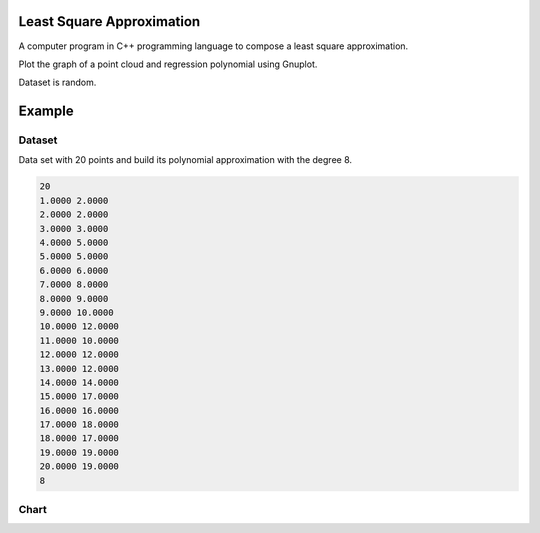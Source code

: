 ==========================
Least Square Approximation
==========================

A computer program in C++ programming language to compose a least square approximation.

Plot the graph of a point cloud and regression polynomial using Gnuplot.

Dataset is random.

=======
Example
=======

Dataset
*******

Data set with 20 points and build its polynomial approximation with the degree 8.

.. code:: text

      20
      1.0000 2.0000
      2.0000 2.0000
      3.0000 3.0000
      4.0000 5.0000
      5.0000 5.0000
      6.0000 6.0000
      7.0000 8.0000
      8.0000 9.0000
      9.0000 10.0000
      10.0000 12.0000
      11.0000 10.0000
      12.0000 12.0000
      13.0000 12.0000
      14.0000 14.0000
      15.0000 17.0000
      16.0000 16.0000
      17.0000 18.0000
      18.0000 17.0000
      19.0000 19.0000
      20.0000 19.0000
      8


Chart
*****
.. image:: chart.png
